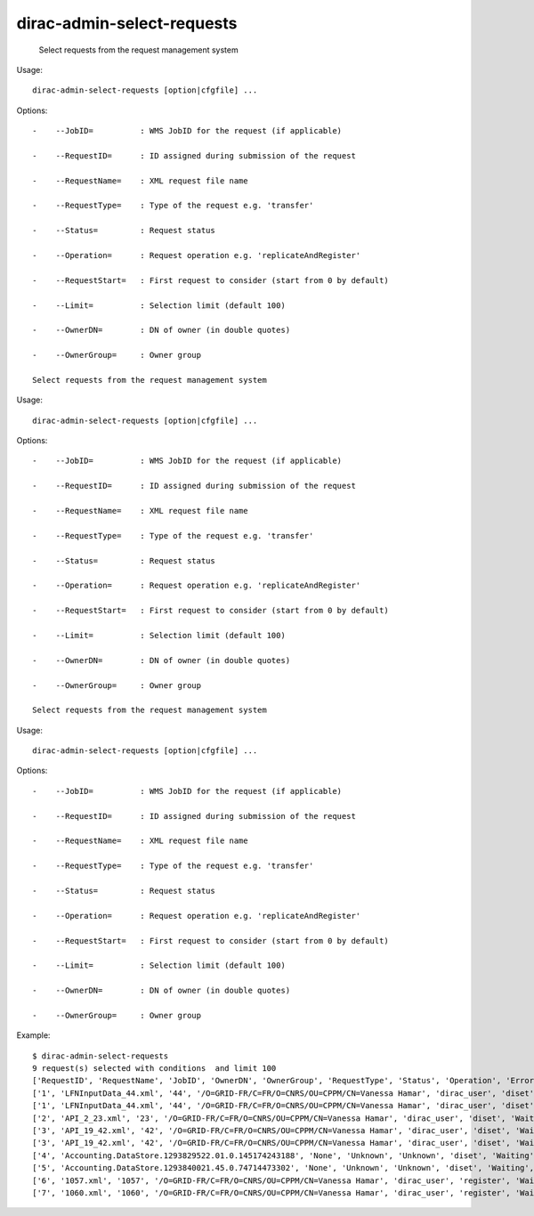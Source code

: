 ==================================
dirac-admin-select-requests
==================================

  Select requests from the request management system

Usage::

  dirac-admin-select-requests [option|cfgfile] ... 

 

Options::

  -    --JobID=          : WMS JobID for the request (if applicable) 

  -    --RequestID=      : ID assigned during submission of the request 

  -    --RequestName=    : XML request file name 

  -    --RequestType=    : Type of the request e.g. 'transfer' 

  -    --Status=         : Request status 

  -    --Operation=      : Request operation e.g. 'replicateAndRegister' 

  -    --RequestStart=   : First request to consider (start from 0 by default) 

  -    --Limit=          : Selection limit (default 100) 

  -    --OwnerDN=        : DN of owner (in double quotes) 

  -    --OwnerGroup=     : Owner group 

  Select requests from the request management system

Usage::

  dirac-admin-select-requests [option|cfgfile] ... 

 

Options::

  -    --JobID=          : WMS JobID for the request (if applicable) 

  -    --RequestID=      : ID assigned during submission of the request 

  -    --RequestName=    : XML request file name 

  -    --RequestType=    : Type of the request e.g. 'transfer' 

  -    --Status=         : Request status 

  -    --Operation=      : Request operation e.g. 'replicateAndRegister' 

  -    --RequestStart=   : First request to consider (start from 0 by default) 

  -    --Limit=          : Selection limit (default 100) 

  -    --OwnerDN=        : DN of owner (in double quotes) 

  -    --OwnerGroup=     : Owner group 

  Select requests from the request management system

Usage::

  dirac-admin-select-requests [option|cfgfile] ... 

 

Options::

  -    --JobID=          : WMS JobID for the request (if applicable) 

  -    --RequestID=      : ID assigned during submission of the request 

  -    --RequestName=    : XML request file name 

  -    --RequestType=    : Type of the request e.g. 'transfer' 

  -    --Status=         : Request status 

  -    --Operation=      : Request operation e.g. 'replicateAndRegister' 

  -    --RequestStart=   : First request to consider (start from 0 by default) 

  -    --Limit=          : Selection limit (default 100) 

  -    --OwnerDN=        : DN of owner (in double quotes) 

  -    --OwnerGroup=     : Owner group 

Example::

  $ dirac-admin-select-requests
  9 request(s) selected with conditions  and limit 100
  ['RequestID', 'RequestName', 'JobID', 'OwnerDN', 'OwnerGroup', 'RequestType', 'Status', 'Operation', 'Error', 'CreationTime', 'LastUpdateTime']
  ['1', 'LFNInputData_44.xml', '44', '/O=GRID-FR/C=FR/O=CNRS/OU=CPPM/CN=Vanessa Hamar', 'dirac_user', 'diset', 'Waiting', 'setJobStatusBulk', 'None',   '2010-12-08 22:27:07', '2010-12-08 22:27:08']
  ['1', 'LFNInputData_44.xml', '44', '/O=GRID-FR/C=FR/O=CNRS/OU=CPPM/CN=Vanessa Hamar', 'dirac_user', 'diset', 'Waiting', 'setJobParameters', 'None', '2010-12-08 22:27:07', '2010-12-08 22:27:08']
  ['2', 'API_2_23.xml', '23', '/O=GRID-FR/C=FR/O=CNRS/OU=CPPM/CN=Vanessa Hamar', 'dirac_user', 'diset', 'Waiting', 'setJobParameters', 'None', '2010-12-08 22:27:07', '2010-12-08 22:27:09']
  ['3', 'API_19_42.xml', '42', '/O=GRID-FR/C=FR/O=CNRS/OU=CPPM/CN=Vanessa Hamar', 'dirac_user', 'diset', 'Waiting', 'setJobStatusBulk', 'None', '2010-12-08 22:27:07', '2010-12-08 22:27:09']
  ['3', 'API_19_42.xml', '42', '/O=GRID-FR/C=FR/O=CNRS/OU=CPPM/CN=Vanessa Hamar', 'dirac_user', 'diset', 'Waiting', 'setJobParameters', 'None', '2010-12-08 22:27:07', '2010-12-08 22:27:09']
  ['4', 'Accounting.DataStore.1293829522.01.0.145174243188', 'None', 'Unknown', 'Unknown', 'diset', 'Waiting', 'commitRegisters', 'None', '2010-12-31 21:05:22', '2010-12-31 21:56:49']
  ['5', 'Accounting.DataStore.1293840021.45.0.74714473302', 'None', 'Unknown', 'Unknown', 'diset', 'Waiting', 'commitRegisters', 'None', '2011-01-01 00:00:21', '2011-01-01 00:05:39']
  ['6', '1057.xml', '1057', '/O=GRID-FR/C=FR/O=CNRS/OU=CPPM/CN=Vanessa Hamar', 'dirac_user', 'register', 'Waiting', 'registerFile', 'None', '2011-01-31 13:31:46', '2011-01-31 13:31:53']
  ['7', '1060.xml', '1060', '/O=GRID-FR/C=FR/O=CNRS/OU=CPPM/CN=Vanessa Hamar', 'dirac_user', 'register', 'Waiting', 'registerFile', 'None', '2011-01-31 13:42:33', '2011-01-31 13:42:36']

